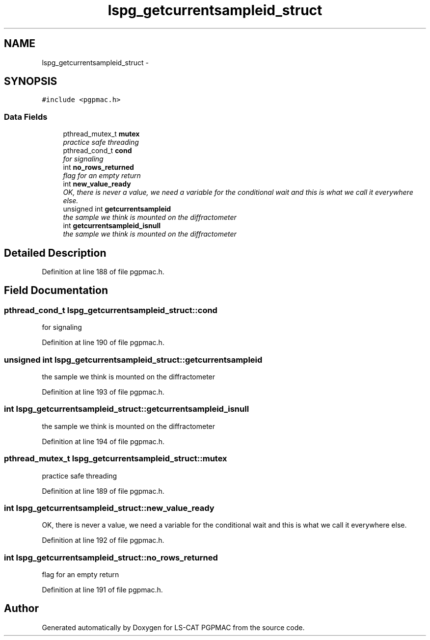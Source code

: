 .TH "lspg_getcurrentsampleid_struct" 3 "Wed May 22 2013" "LS-CAT PGPMAC" \" -*- nroff -*-
.ad l
.nh
.SH NAME
lspg_getcurrentsampleid_struct \- 
.SH SYNOPSIS
.br
.PP
.PP
\fC#include <pgpmac\&.h>\fP
.SS "Data Fields"

.in +1c
.ti -1c
.RI "pthread_mutex_t \fBmutex\fP"
.br
.RI "\fIpractice safe threading \fP"
.ti -1c
.RI "pthread_cond_t \fBcond\fP"
.br
.RI "\fIfor signaling \fP"
.ti -1c
.RI "int \fBno_rows_returned\fP"
.br
.RI "\fIflag for an empty return \fP"
.ti -1c
.RI "int \fBnew_value_ready\fP"
.br
.RI "\fIOK, there is never a value, we need a variable for the conditional wait and this is what we call it everywhere else\&. \fP"
.ti -1c
.RI "unsigned int \fBgetcurrentsampleid\fP"
.br
.RI "\fIthe sample we think is mounted on the diffractometer \fP"
.ti -1c
.RI "int \fBgetcurrentsampleid_isnull\fP"
.br
.RI "\fIthe sample we think is mounted on the diffractometer \fP"
.in -1c
.SH "Detailed Description"
.PP 
Definition at line 188 of file pgpmac\&.h\&.
.SH "Field Documentation"
.PP 
.SS "pthread_cond_t lspg_getcurrentsampleid_struct::cond"

.PP
for signaling 
.PP
Definition at line 190 of file pgpmac\&.h\&.
.SS "unsigned int lspg_getcurrentsampleid_struct::getcurrentsampleid"

.PP
the sample we think is mounted on the diffractometer 
.PP
Definition at line 193 of file pgpmac\&.h\&.
.SS "int lspg_getcurrentsampleid_struct::getcurrentsampleid_isnull"

.PP
the sample we think is mounted on the diffractometer 
.PP
Definition at line 194 of file pgpmac\&.h\&.
.SS "pthread_mutex_t lspg_getcurrentsampleid_struct::mutex"

.PP
practice safe threading 
.PP
Definition at line 189 of file pgpmac\&.h\&.
.SS "int lspg_getcurrentsampleid_struct::new_value_ready"

.PP
OK, there is never a value, we need a variable for the conditional wait and this is what we call it everywhere else\&. 
.PP
Definition at line 192 of file pgpmac\&.h\&.
.SS "int lspg_getcurrentsampleid_struct::no_rows_returned"

.PP
flag for an empty return 
.PP
Definition at line 191 of file pgpmac\&.h\&.

.SH "Author"
.PP 
Generated automatically by Doxygen for LS-CAT PGPMAC from the source code\&.
